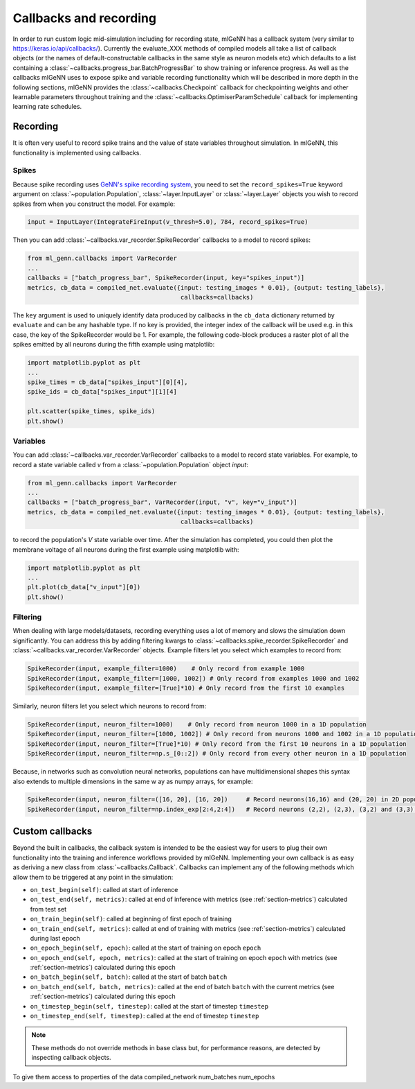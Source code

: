 .. py:currentmodule:: ml_genn

.. _section-callbacks-recording:

Callbacks and recording
=======================
In order to run custom logic mid-simulation including for recording state, 
mlGeNN has a callback system (very similar to https://keras.io/api/callbacks/).
Currently the evaluate_XXX methods of compiled models all take a list of callback
objects (or the names of default-constructable callbacks in the same style as neuron 
models etc) which defaults to a list containing a :class:`~callbacks.progress_bar.BatchProgressBar`
to show training or inference progress.
As well as the callbacks mlGeNN uses to expose spike and variable recording functionality which will be
described in more depth in the following sections, mlGeNN provides the :class:`~callbacks.Checkpoint` callback 
for checkpointing weights and other learnable parameters throughout training and the 
:class:`~callbacks.OptimiserParamSchedule` callback for implementing learning rate schedules.

Recording
---------
It is often very useful to record spike trains and the value of state variables throughout simulation.
In mlGeNN, this functionality is implemented using callbacks.

Spikes
^^^^^^
Because spike recording uses `GeNN's spike recording system <https://github.com/genn-team/genn/pull/372>`_,
you need to set the ``record_spikes=True`` keyword argument on :class:`~population.Population`, 
:class:`~layer.InputLayer` or :class:`~layer.Layer` objects you wish to record spikes from when you construct the model. 
For example:

..  code-block:: python

    input = InputLayer(IntegrateFireInput(v_thresh=5.0), 784, record_spikes=True)

Then you can add :class:`~callbacks.var_recorder.SpikeRecorder` callbacks to a model to record spikes:

..  code-block:: python

    from ml_genn.callbacks import VarRecorder
    ...
    callbacks = ["batch_progress_bar", SpikeRecorder(input, key="spikes_input")]
    metrics, cb_data = compiled_net.evaluate({input: testing_images * 0.01}, {output: testing_labels},
                                              callbacks=callbacks)

The ``key`` argument is used to uniquely identify data produced by callbacks in the ``cb_data``  dictionary
returned by ``evaluate`` and can be any hashable type. If no key is provided, the integer index of the 
callback will be used e.g. in this case, the key of the SpikeRecorder would be 1. For example, the following code-block
produces a raster plot of all the spikes emitted by all neurons during the fifth example using matplotlib:

..  code-block:: python
    
    import matplotlib.pyplot as plt
    ...
    spike_times = cb_data["spikes_input"][0][4],
    spike_ids = cb_data["spikes_input"][1][4]
    
    plt.scatter(spike_times, spike_ids)
    plt.show()


Variables
^^^^^^^^^
You can add :class:`~callbacks.var_recorder.VarRecorder` callbacks to a model to record state variables. 
For example, to record a state variable called `v` from a  :class:`~population.Population` object `input`:

..  code-block:: python

    from ml_genn.callbacks import VarRecorder
    ...
    callbacks = ["batch_progress_bar", VarRecorder(input, "v", key="v_input")]
    metrics, cb_data = compiled_net.evaluate({input: testing_images * 0.01}, {output: testing_labels},
                                              callbacks=callbacks)

to record the population's `V` state variable over time. After the simulation has 
completed, you could then plot the membrane voltage of all neurons during the first example using matplotlib with:

..  code-block:: python

    import matplotlib.pyplot as plt
    ...
    plt.plot(cb_data["v_input"][0])
    plt.show()


Filtering
^^^^^^^^^
When dealing with large models/datasets, recording everything uses a lot of 
memory and slows the simulation down significantly. You can address this by adding 
filtering kwargs to :class:`~callbacks.spike_recorder.SpikeRecorder` and 
:class:`~callbacks.var_recorder.VarRecorder` objects. Example filters let you
select which examples to record from:

..  code-block:: python

    SpikeRecorder(input, example_filter=1000)    # Only record from example 1000
    SpikeRecorder(input, example_filter=[1000, 1002]) # Only record from examples 1000 and 1002
    SpikeRecorder(input, example_filter=[True]*10) # Only record from the first 10 examples

Similarly, neuron filters let you select which neurons to record from:

..  code-block:: python

    SpikeRecorder(input, neuron_filter=1000)    # Only record from neuron 1000 in a 1D population
    SpikeRecorder(input, neuron_filter=[1000, 1002]) # Only record from neurons 1000 and 1002 in a 1D population
    SpikeRecorder(input, neuron_filter=[True]*10) # Only record from the first 10 neurons in a 1D population
    SpikeRecorder(input, neuron_filter=np.s_[0::2]) # Only record from every other neuron in a 1D population

Because, in networks such as convolution neural networks, populations can have 
multidimensional shapes this syntax also extends to multiple dimensions in the same w
ay as numpy arrays, for example:

..  code-block:: python

    SpikeRecorder(input, neuron_filter=([16, 20], [16, 20])     # Record neurons(16,16) and (20, 20) in 2D population
    SpikeRecorder(input, neuron_filter=np.index_exp[2:4,2:4])   # Record neurons (2,2), (2,3), (3,2) and (3,3) in 2D population

Custom callbacks
----------------
Beyond the built in callbacks, the callback system is intended to be the easiest way for users to
plug their own functionality into the training and inference workflows provided by mlGeNN.
Implementing your own callback is as easy as deriving a new class from :class:`~callbacks.Callback`.
Callbacks can implement any of the following methods which allow them to be triggered at any point in the simulation:

* ``on_test_begin(self)``: called at start of inference
* ``on_test_end(self, metrics)``: called at end of inference with metrics (see :ref:`section-metrics`) calculated from test set
* ``on_train_begin(self)``: called at beginning of first epoch of training
* ``on_train_end(self, metrics)``: called at end of training with metrics (see :ref:`section-metrics`) calculated during last epoch
* ``on_epoch_begin(self, epoch)``: called at the start of training on epoch ``epoch``
* ``on_epoch_end(self, epoch, metrics)``: called at the start of training on epoch ``epoch`` with metrics (see :ref:`section-metrics`) calculated during this epoch
* ``on_batch_begin(self, batch)``: called at the start of batch ``batch``
* ``on_batch_end(self, batch, metrics)``: called at the end of batch ``batch`` with the current metrics (see :ref:`section-metrics`) calculated during this epoch
* ``on_timestep_begin(self, timestep)``: called at the start of timestep ``timestep``
* ``on_timestep_end(self, timestep)``: called at the end of timestep ``timestep``

.. note::
    These methods do not override methods in base class but, for performance reasons, are detected by inspecting 
    callback objects.

To give them access to properties of the 
data
compiled_network
num_batches
num_epochs